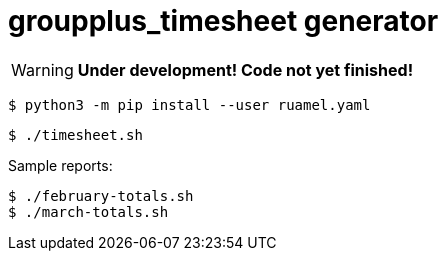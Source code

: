 = groupplus_timesheet generator
:icons: font

WARNING: *Under development! Code not yet finished!*

----
$ python3 -m pip install --user ruamel.yaml
----

----
$ ./timesheet.sh
----

Sample reports:

----
$ ./february-totals.sh
$ ./march-totals.sh
----
